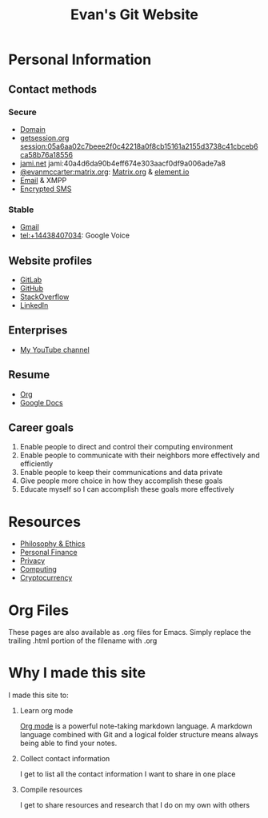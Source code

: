 #+TITLE: Evan's Git Website
* Personal Information
** Contact methods
*** Secure
    - [[http://EvanMcCarter.tk][Domain]]
    - [[https://getsession.org][getsession.org]] session:05a6aa02c7beee2f0c42218a0f8cb15161a2155d3738c41cbceb6ca58b76a18556
    - [[http://jami.net][jami.net]] jami:40a4d6da90b4eff674e303aacf0df9a006ade7a8
    - [[https://matrix.to/#/@evanmccarter:matrix.org][@evanmccarter:matrix.org]]: [[https://matrix.org][Matrix.org]] & [[https://element.io][element.io]]
    - [[mailto:EvanMcCarter@airmail.cc][Email]] & XMPP
    - [[https://f-droid.org/en/packages/org.smssecure.smssecure/][Encrypted SMS]]
*** Stable
    - [[mailto:EvanMcCarter@gmail.com][Gmail]]
    - tel:+14438407034: Google Voice
** Website profiles
   - [[https://gitlab.com/evanmccarter][GitLab]]
   - [[https://github.com/evanmccarter][GitHub]]
   - [[https://stackoverflow.com/users/3078605/evan][StackOverflow]]
   - [[https://linkedin.com/in/evanmcc][LinkedIn]]
** Enterprises
   - [[https://www.youtube.com/user/evanmccarter][My YouTube channel]]
** Resume
   - [[./resume.org][Org]]
   - [[https://docs.google.com/document/d/1Kv4-9uHxDF6_6GYh4FocmxCmam6FF1MX5ToY116-quQ/edit?usp=sharing][Google Docs]]
** Career goals
   1. Enable people to direct and control their computing environment
   2. Enable people to communicate with their neighbors more effectively and efficiently
   3. Enable people to keep their communications and data private
   4. Give people more choice in how they accomplish these goals
   5. Educate myself so I can accomplish these goals more effectively
* Resources
  - [[./philosophy.org][Philosophy & Ethics]]
  - [[./finance.org][Personal Finance]]
  - [[./privacy.org][Privacy]]
  - [[./computing.org][Computing]]
  - [[./cryptocurrency.org][Cryptocurrency]]
* Org Files
  These pages are also available as .org files for Emacs. Simply replace the trailing .html portion of the filename with .org
* Why I made this site
I made this site to:
  1. Learn org mode
     
     [[https://orgmode.org][Org mode]] is a powerful note-taking markdown language. 
     A markdown language combined with Git and a logical folder structure means always being able to find your notes. 
  2. Collect contact information
     
     I get to list all the contact information I want to share in one place
  3. Compile resources
     
     I get to share resources and research that I do on my own with others
